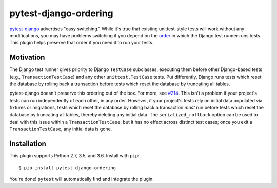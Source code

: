 pytest-django-ordering |PyPI|_ |Travis|_
========================================
.. |PyPI| image:: https://img.shields.io/pypi/v/pytest-django-ordering.svg?style=flat-square&maxAge=3600
.. _PyPI: https://pypi.python.org/pypi/pytest-django-ordering

.. |Travis| image:: https://img.shields.io/travis/rlucioni/pytest-django-ordering.svg?style=flat-square&maxAge=3600
.. _Travis: https://travis-ci.org/rlucioni/pytest-django-ordering

`pytest-django`_ advertises "easy switching." While it's true that existing unittest-style
tests will work without any modifications, you may have problems switching if you
depend on the `order`_ in which the Django test runner runs tests. This plugin helps
preserve that order if you need it to run your tests.

.. _pytest-django: https://pytest-django.readthedocs.io/en/latest/
.. _order: https://docs.djangoproject.com/en/dev/topics/testing/overview/#order-in-which-tests-are-executed

Motivation
----------

The Django test runner gives priority to Django ``TestCase`` subclasses, executing them
before other Django-based tests (e.g., ``TransactionTestCase``) and any other ``unittest.TestCase``
tests. Put differently, Django runs tests which reset the database by rolling back
a transaction before tests which reset the database by truncating all tables.

pytest-django doesn't preserve this ordering out of the box. For more, see `#214`_.
This isn't a problem if your project's tests can run independently of each other,
in any order. However, if your project's tests rely on initial data populated via
fixtures or migrations, tests which reset the database by rolling back a transaction
*must* run before tests which reset the database by truncating all tables, thereby
deleting any initial data. The ``serialized_rollback`` option can be used to deal with
this issue within a ``TransactionTestCase``, but it has no effect across distinct
test cases; once you exit a ``TransactionTestCase``, any initial data is gone.

.. _#214: https://github.com/pytest-dev/pytest-django/issues/214

Installation
------------

This plugin supports Python 2.7, 3.5, and 3.6. Install with ``pip``::

    $ pip install pytest-django-ordering

You're done! ``pytest`` will automatically find and integrate the plugin.
